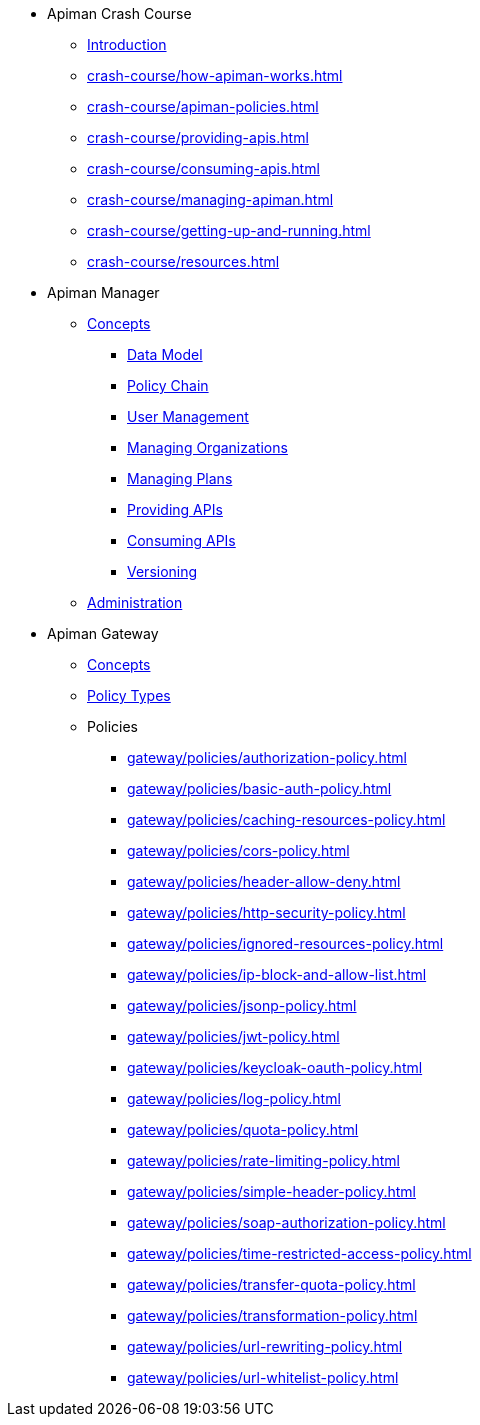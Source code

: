 * Apiman Crash Course
** xref:crash-course/intro.adoc[Introduction]
** xref:crash-course/how-apiman-works.adoc[]
** xref:crash-course/apiman-policies.adoc[]
** xref:crash-course/providing-apis.adoc[]
** xref:crash-course/consuming-apis.adoc[]
** xref:crash-course/managing-apiman.adoc[]
** xref:crash-course/getting-up-and-running.adoc[]
** xref:crash-course/resources.adoc[]

* Apiman Manager
** xref:manager/concepts.adoc[Concepts]
*** xref:manager/concepts.adoc#_data_model[Data Model]
*** xref:manager/concepts.adoc#_policy_chain[Policy Chain]
*** xref:manager/concepts.adoc#_user_management[User Management]
*** xref:manager/concepts.adoc#_managing_organizations[Managing Organizations]
*** xref:manager/concepts.adoc#_managing_plans[Managing Plans]
*** xref:manager/concepts.adoc#_providing_apis[Providing APIs]
*** xref:manager/concepts.adoc#_consuming_apis[Consuming APIs]
*** xref:manager/concepts.adoc#_versioning[Versioning]

** xref:manager/administration.adoc[Administration]

* Apiman Gateway
** xref:gateway/concepts.adoc[Concepts]
** xref:gateway/concepts.adoc[Policy Types]
** Policies
*** xref:gateway/policies/authorization-policy.adoc[]
*** xref:gateway/policies/basic-auth-policy.adoc[]
*** xref:gateway/policies/caching-resources-policy.adoc[]
*** xref:gateway/policies/cors-policy.adoc[]
*** xref:gateway/policies/header-allow-deny.adoc[]
*** xref:gateway/policies/http-security-policy.adoc[]
*** xref:gateway/policies/ignored-resources-policy.adoc[]
*** xref:gateway/policies/ip-block-and-allow-list.adoc[]
*** xref:gateway/policies/jsonp-policy.adoc[]
*** xref:gateway/policies/jwt-policy.adoc[]
*** xref:gateway/policies/keycloak-oauth-policy.adoc[]
*** xref:gateway/policies/log-policy.adoc[]
*** xref:gateway/policies/quota-policy.adoc[]
*** xref:gateway/policies/rate-limiting-policy.adoc[]
*** xref:gateway/policies/simple-header-policy.adoc[]
*** xref:gateway/policies/soap-authorization-policy.adoc[]
*** xref:gateway/policies/time-restricted-access-policy.adoc[]
*** xref:gateway/policies/transfer-quota-policy.adoc[]
*** xref:gateway/policies/transformation-policy.adoc[]
*** xref:gateway/policies/url-rewriting-policy.adoc[]
*** xref:gateway/policies/url-whitelist-policy.adoc[]
